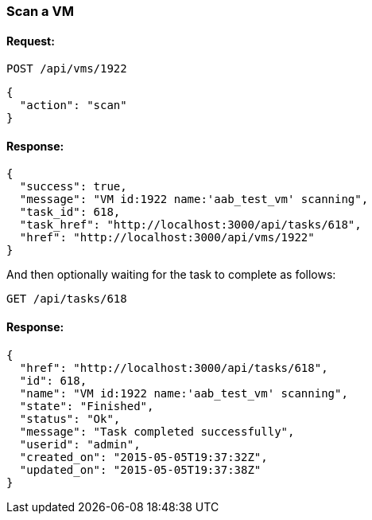 
[[scan-a-vm]]
=== Scan a VM

==== Request:

----
POST /api/vms/1922
----

[source,json]
----
{
  "action": "scan"
}
----

==== Response:

[source,json]
----
{
  "success": true,
  "message": "VM id:1922 name:'aab_test_vm' scanning",
  "task_id": 618,
  "task_href": "http://localhost:3000/api/tasks/618",
  "href": "http://localhost:3000/api/vms/1922"
}
----

And then optionally waiting for the task to complete
as follows:

----
GET /api/tasks/618
----

==== Response:

[source,json]
----
{
  "href": "http://localhost:3000/api/tasks/618",
  "id": 618,
  "name": "VM id:1922 name:'aab_test_vm' scanning",
  "state": "Finished",
  "status": "Ok",
  "message": "Task completed successfully",
  "userid": "admin",
  "created_on": "2015-05-05T19:37:32Z",
  "updated_on": "2015-05-05T19:37:38Z"
}
----

